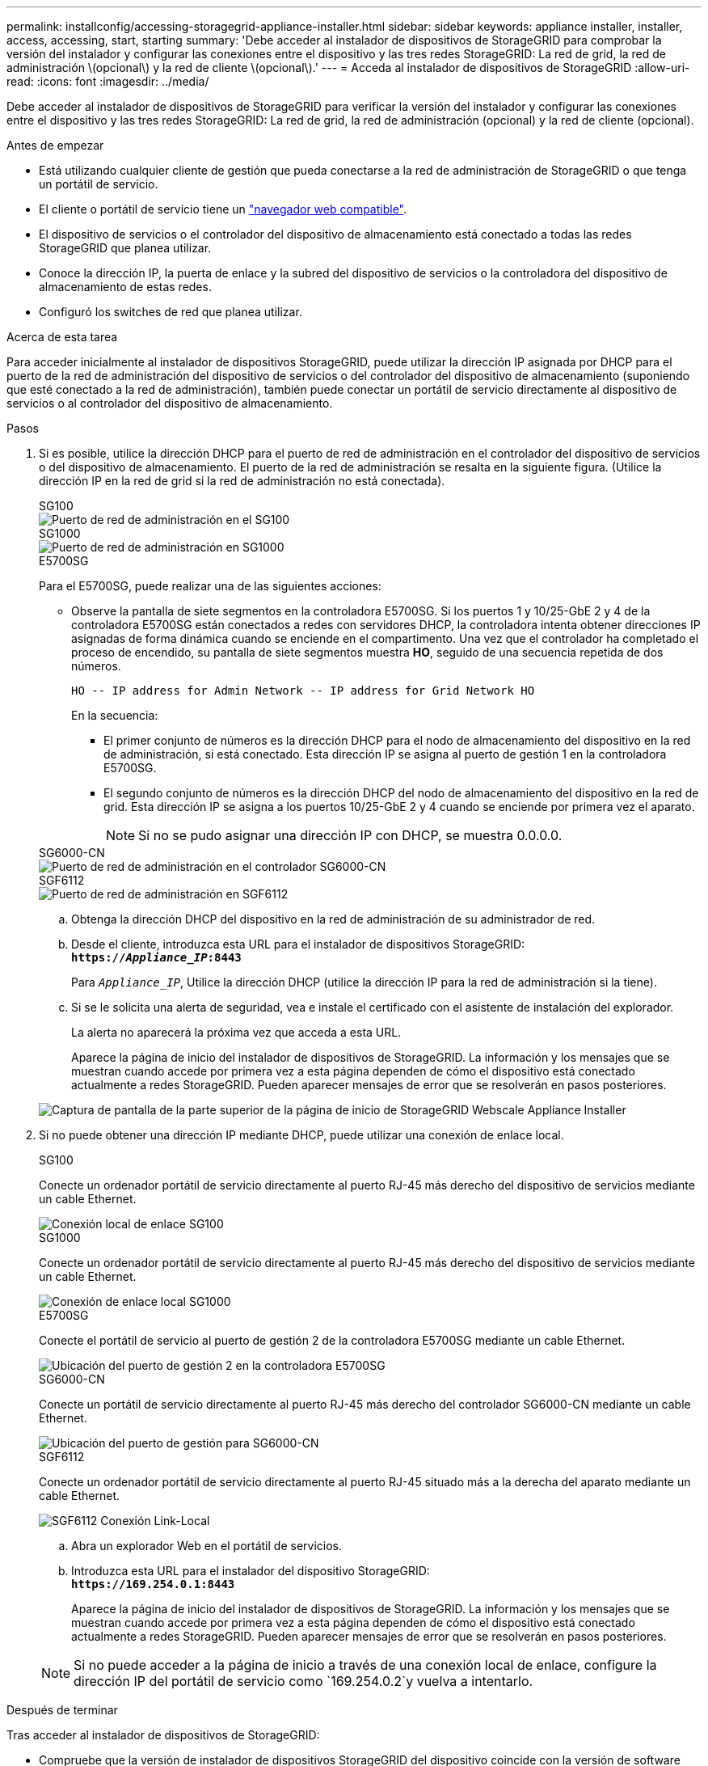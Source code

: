 ---
permalink: installconfig/accessing-storagegrid-appliance-installer.html 
sidebar: sidebar 
keywords: appliance installer, installer, access, accessing, start, starting 
summary: 'Debe acceder al instalador de dispositivos de StorageGRID para comprobar la versión del instalador y configurar las conexiones entre el dispositivo y las tres redes StorageGRID: La red de grid, la red de administración \(opcional\) y la red de cliente \(opcional\).' 
---
= Acceda al instalador de dispositivos de StorageGRID
:allow-uri-read: 
:icons: font
:imagesdir: ../media/


[role="lead"]
Debe acceder al instalador de dispositivos de StorageGRID para verificar la versión del instalador y configurar las conexiones entre el dispositivo y las tres redes StorageGRID: La red de grid, la red de administración (opcional) y la red de cliente (opcional).

.Antes de empezar
* Está utilizando cualquier cliente de gestión que pueda conectarse a la red de administración de StorageGRID o que tenga un portátil de servicio.
* El cliente o portátil de servicio tiene un https://docs.netapp.com/us-en/storagegrid-118/admin/web-browser-requirements.html["navegador web compatible"^].
* El dispositivo de servicios o el controlador del dispositivo de almacenamiento está conectado a todas las redes StorageGRID que planea utilizar.
* Conoce la dirección IP, la puerta de enlace y la subred del dispositivo de servicios o la controladora del dispositivo de almacenamiento de estas redes.
* Configuró los switches de red que planea utilizar.


.Acerca de esta tarea
Para acceder inicialmente al instalador de dispositivos StorageGRID, puede utilizar la dirección IP asignada por DHCP para el puerto de la red de administración del dispositivo de servicios o del controlador del dispositivo de almacenamiento (suponiendo que esté conectado a la red de administración), también puede conectar un portátil de servicio directamente al dispositivo de servicios o al controlador del dispositivo de almacenamiento.

.Pasos
. Si es posible, utilice la dirección DHCP para el puerto de red de administración en el controlador del dispositivo de servicios o del dispositivo de almacenamiento. El puerto de la red de administración se resalta en la siguiente figura. (Utilice la dirección IP en la red de grid si la red de administración no está conectada).
+
[role="tabbed-block"]
====
.SG100
--
image::../media/sg100_admin_network_port.png[Puerto de red de administración en el SG100]

--
.SG1000
--
image::../media/sg1000_admin_network_port.png[Puerto de red de administración en SG1000]

--
.E5700SG
--
Para el E5700SG, puede realizar una de las siguientes acciones:

** Observe la pantalla de siete segmentos en la controladora E5700SG. Si los puertos 1 y 10/25-GbE 2 y 4 de la controladora E5700SG están conectados a redes con servidores DHCP, la controladora intenta obtener direcciones IP asignadas de forma dinámica cuando se enciende en el compartimento. Una vez que el controlador ha completado el proceso de encendido, su pantalla de siete segmentos muestra *HO*, seguido de una secuencia repetida de dos números.
+
[listing]
----
HO -- IP address for Admin Network -- IP address for Grid Network HO
----
+
En la secuencia:

+
*** El primer conjunto de números es la dirección DHCP para el nodo de almacenamiento del dispositivo en la red de administración, si está conectado. Esta dirección IP se asigna al puerto de gestión 1 en la controladora E5700SG.
*** El segundo conjunto de números es la dirección DHCP del nodo de almacenamiento del dispositivo en la red de grid. Esta dirección IP se asigna a los puertos 10/25-GbE 2 y 4 cuando se enciende por primera vez el aparato.
+

NOTE: Si no se pudo asignar una dirección IP con DHCP, se muestra 0.0.0.0.





--
.SG6000-CN
--
image::../media/sg6000_cn_admin_network_port.png[Puerto de red de administración en el controlador SG6000-CN]

--
.SGF6112
--
image::../media/sg6100_admin_network_port.png[Puerto de red de administración en SGF6112]

--
====
+
.. Obtenga la dirección DHCP del dispositivo en la red de administración de su administrador de red.
.. Desde el cliente, introduzca esta URL para el instalador de dispositivos StorageGRID: +
`*https://_Appliance_IP_:8443*`
+
Para `_Appliance_IP_`, Utilice la dirección DHCP (utilice la dirección IP para la red de administración si la tiene).

.. Si se le solicita una alerta de seguridad, vea e instale el certificado con el asistente de instalación del explorador.
+
La alerta no aparecerá la próxima vez que acceda a esta URL.

+
Aparece la página de inicio del instalador de dispositivos de StorageGRID. La información y los mensajes que se muestran cuando accede por primera vez a esta página dependen de cómo el dispositivo está conectado actualmente a redes StorageGRID. Pueden aparecer mensajes de error que se resolverán en pasos posteriores.

+
image::../media/appliance_installer_home_5700_5600.png[Captura de pantalla de la parte superior de la página de inicio de StorageGRID Webscale Appliance Installer]



. Si no puede obtener una dirección IP mediante DHCP, puede utilizar una conexión de enlace local.
+
[role="tabbed-block"]
====
.SG100
--
Conecte un ordenador portátil de servicio directamente al puerto RJ-45 más derecho del dispositivo de servicios mediante un cable Ethernet.

image::../media/sg100_link_local_port.png[Conexión local de enlace SG100]

--
.SG1000
--
Conecte un ordenador portátil de servicio directamente al puerto RJ-45 más derecho del dispositivo de servicios mediante un cable Ethernet.

image::../media/sg1000_link_local_port.png[Conexión de enlace local SG1000]

--
.E5700SG
--
Conecte el portátil de servicio al puerto de gestión 2 de la controladora E5700SG mediante un cable Ethernet.

image::../media/e5700sg_mgmt_port_2.gif[Ubicación del puerto de gestión 2 en la controladora E5700SG]

--
.SG6000-CN
--
Conecte un portátil de servicio directamente al puerto RJ-45 más derecho del controlador SG6000-CN mediante un cable Ethernet.

image::../media/sg6000_cn_link_local_port.png[Ubicación del puerto de gestión para SG6000-CN]

--
.SGF6112
--
Conecte un ordenador portátil de servicio directamente al puerto RJ-45 situado más a la derecha del aparato mediante un cable Ethernet.

image::../media/sg6100_link_local_port.png[SGF6112 Conexión Link-Local]

--
====
+
.. Abra un explorador Web en el portátil de servicios.
.. Introduzca esta URL para el instalador del dispositivo StorageGRID: +
`*\https://169.254.0.1:8443*`
+
Aparece la página de inicio del instalador de dispositivos de StorageGRID. La información y los mensajes que se muestran cuando accede por primera vez a esta página dependen de cómo el dispositivo está conectado actualmente a redes StorageGRID. Pueden aparecer mensajes de error que se resolverán en pasos posteriores.

+

NOTE: Si no puede acceder a la página de inicio a través de una conexión local de enlace, configure la dirección IP del portátil de servicio como `169.254.0.2`y vuelva a intentarlo.





.Después de terminar
Tras acceder al instalador de dispositivos de StorageGRID:

* Compruebe que la versión de instalador de dispositivos StorageGRID del dispositivo coincide con la versión de software instalada en el sistema StorageGRID. Si es necesario, actualice el instalador de dispositivos StorageGRID.
+
link:verifying-and-upgrading-storagegrid-appliance-installer-version.html["Comprobar y actualizar la versión de StorageGRID Appliance Installer"]

* Revise los mensajes que se muestran en la página principal del instalador de dispositivos de StorageGRID y configure la configuración del enlace y la configuración IP, según sea necesario.
+
image::../media/appliance_installer_home_services_appliance.png[Inicio del instalador del aparato]


